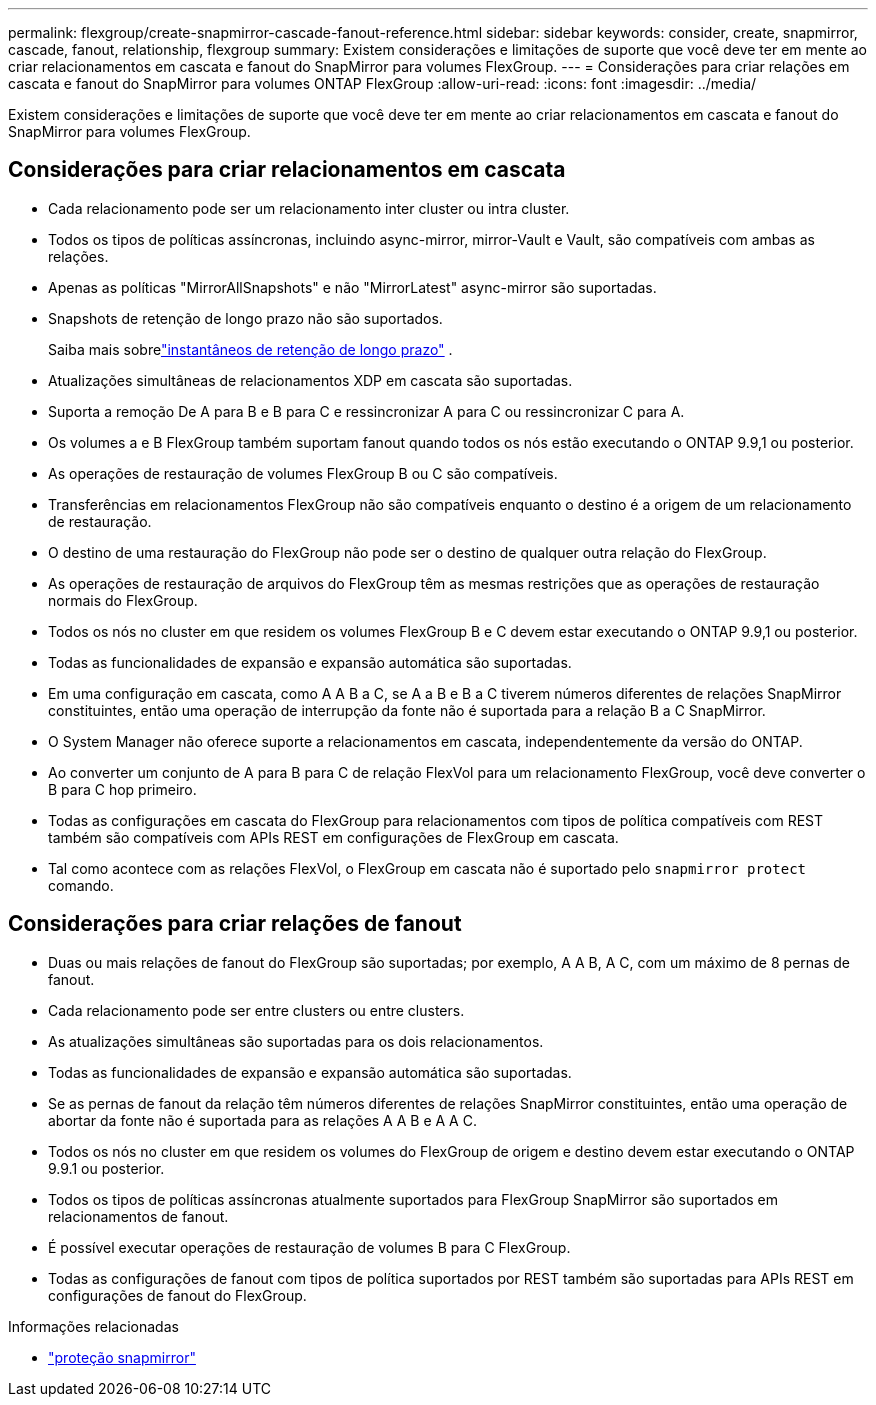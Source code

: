 ---
permalink: flexgroup/create-snapmirror-cascade-fanout-reference.html 
sidebar: sidebar 
keywords: consider, create, snapmirror, cascade, fanout, relationship, flexgroup 
summary: Existem considerações e limitações de suporte que você deve ter em mente ao criar relacionamentos em cascata e fanout do SnapMirror para volumes FlexGroup. 
---
= Considerações para criar relações em cascata e fanout do SnapMirror para volumes ONTAP FlexGroup
:allow-uri-read: 
:icons: font
:imagesdir: ../media/


[role="lead"]
Existem considerações e limitações de suporte que você deve ter em mente ao criar relacionamentos em cascata e fanout do SnapMirror para volumes FlexGroup.



== Considerações para criar relacionamentos em cascata

* Cada relacionamento pode ser um relacionamento inter cluster ou intra cluster.
* Todos os tipos de políticas assíncronas, incluindo async-mirror, mirror-Vault e Vault, são compatíveis com ambas as relações.
* Apenas as políticas "MirrorAllSnapshots" e não "MirrorLatest" async-mirror são suportadas.
* Snapshots de retenção de longo prazo não são suportados.
+
Saiba mais sobrelink:../data-protection/long-term-retention-snapshots-concept.html["instantâneos de retenção de longo prazo"] .

* Atualizações simultâneas de relacionamentos XDP em cascata são suportadas.
* Suporta a remoção De A para B e B para C e ressincronizar A para C ou ressincronizar C para A.
* Os volumes a e B FlexGroup também suportam fanout quando todos os nós estão executando o ONTAP 9.9,1 ou posterior.
* As operações de restauração de volumes FlexGroup B ou C são compatíveis.
* Transferências em relacionamentos FlexGroup não são compatíveis enquanto o destino é a origem de um relacionamento de restauração.
* O destino de uma restauração do FlexGroup não pode ser o destino de qualquer outra relação do FlexGroup.
* As operações de restauração de arquivos do FlexGroup têm as mesmas restrições que as operações de restauração normais do FlexGroup.
* Todos os nós no cluster em que residem os volumes FlexGroup B e C devem estar executando o ONTAP 9.9,1 ou posterior.
* Todas as funcionalidades de expansão e expansão automática são suportadas.
* Em uma configuração em cascata, como A A B a C, se A a B e B a C tiverem números diferentes de relações SnapMirror constituintes, então uma operação de interrupção da fonte não é suportada para a relação B a C SnapMirror.
* O System Manager não oferece suporte a relacionamentos em cascata, independentemente da versão do ONTAP.
* Ao converter um conjunto de A para B para C de relação FlexVol para um relacionamento FlexGroup, você deve converter o B para C hop primeiro.
* Todas as configurações em cascata do FlexGroup para relacionamentos com tipos de política compatíveis com REST também são compatíveis com APIs REST em configurações de FlexGroup em cascata.
* Tal como acontece com as relações FlexVol, o FlexGroup em cascata não é suportado pelo `snapmirror protect` comando.




== Considerações para criar relações de fanout

* Duas ou mais relações de fanout do FlexGroup são suportadas; por exemplo, A A B, A C, com um máximo de 8 pernas de fanout.
* Cada relacionamento pode ser entre clusters ou entre clusters.
* As atualizações simultâneas são suportadas para os dois relacionamentos.
* Todas as funcionalidades de expansão e expansão automática são suportadas.
* Se as pernas de fanout da relação têm números diferentes de relações SnapMirror constituintes, então uma operação de abortar da fonte não é suportada para as relações A A B e A A C.
* Todos os nós no cluster em que residem os volumes do FlexGroup de origem e destino devem estar executando o ONTAP 9.9.1 ou posterior.
* Todos os tipos de políticas assíncronas atualmente suportados para FlexGroup SnapMirror são suportados em relacionamentos de fanout.
* É possível executar operações de restauração de volumes B para C FlexGroup.
* Todas as configurações de fanout com tipos de política suportados por REST também são suportadas para APIs REST em configurações de fanout do FlexGroup.


.Informações relacionadas
* link:https://docs.netapp.com/us-en/ontap-cli/snapmirror-protect.html["proteção snapmirror"^]

